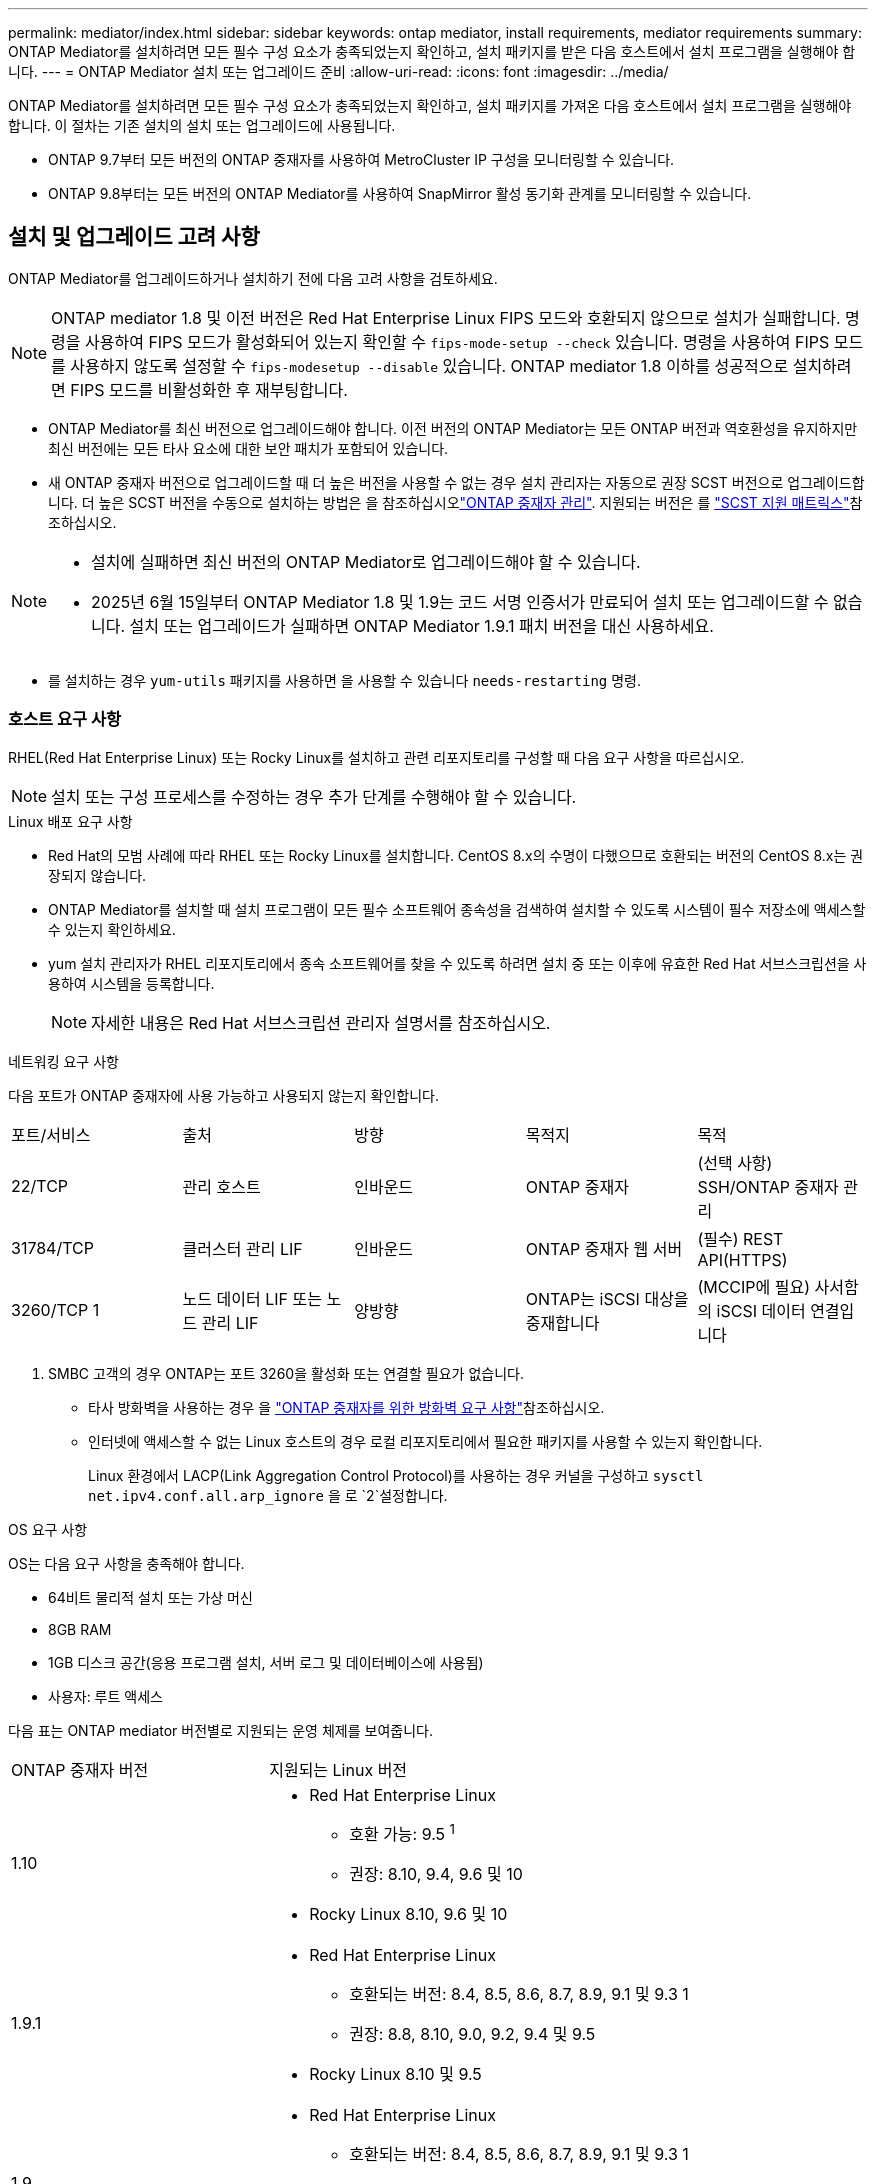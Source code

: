 ---
permalink: mediator/index.html 
sidebar: sidebar 
keywords: ontap mediator, install requirements, mediator requirements 
summary: ONTAP Mediator를 설치하려면 모든 필수 구성 요소가 충족되었는지 확인하고, 설치 패키지를 받은 다음 호스트에서 설치 프로그램을 실행해야 합니다. 
---
= ONTAP Mediator 설치 또는 업그레이드 준비
:allow-uri-read: 
:icons: font
:imagesdir: ../media/


[role="lead"]
ONTAP Mediator를 설치하려면 모든 필수 구성 요소가 충족되었는지 확인하고, 설치 패키지를 가져온 다음 호스트에서 설치 프로그램을 실행해야 합니다. 이 절차는 기존 설치의 설치 또는 업그레이드에 사용됩니다.

* ONTAP 9.7부터 모든 버전의 ONTAP 중재자를 사용하여 MetroCluster IP 구성을 모니터링할 수 있습니다.
* ONTAP 9.8부터는 모든 버전의 ONTAP Mediator를 사용하여 SnapMirror 활성 동기화 관계를 모니터링할 수 있습니다.




== 설치 및 업그레이드 고려 사항

ONTAP Mediator를 업그레이드하거나 설치하기 전에 다음 고려 사항을 검토하세요.


NOTE: ONTAP mediator 1.8 및 이전 버전은 Red Hat Enterprise Linux FIPS 모드와 호환되지 않으므로 설치가 실패합니다. 명령을 사용하여 FIPS 모드가 활성화되어 있는지 확인할 수 `fips-mode-setup --check` 있습니다. 명령을 사용하여 FIPS 모드를 사용하지 않도록 설정할 수 `fips-modesetup --disable` 있습니다. ONTAP mediator 1.8 이하를 성공적으로 설치하려면 FIPS 모드를 비활성화한 후 재부팅합니다.

* ONTAP Mediator를 최신 버전으로 업그레이드해야 합니다. 이전 버전의 ONTAP Mediator는 모든 ONTAP 버전과 역호환성을 유지하지만 최신 버전에는 모든 타사 요소에 대한 보안 패치가 포함되어 있습니다.
* 새 ONTAP 중재자 버전으로 업그레이드할 때 더 높은 버전을 사용할 수 없는 경우 설치 관리자는 자동으로 권장 SCST 버전으로 업그레이드합니다. 더 높은 SCST 버전을 수동으로 설치하는 방법은 을 참조하십시오link:manage-task.html["ONTAP 중재자 관리"]. 지원되는 버전은 를 link:whats-new-concept.html#scst-support-matrix["SCST 지원 매트릭스"]참조하십시오.


[NOTE]
====
* 설치에 실패하면 최신 버전의 ONTAP Mediator로 업그레이드해야 할 수 있습니다.
* 2025년 6월 15일부터 ONTAP Mediator 1.8 및 1.9는 코드 서명 인증서가 만료되어 설치 또는 업그레이드할 수 없습니다. 설치 또는 업그레이드가 실패하면 ONTAP Mediator 1.9.1 패치 버전을 대신 사용하세요.


====
* 를 설치하는 경우 `yum-utils` 패키지를 사용하면 을 사용할 수 있습니다 `needs-restarting` 명령.




=== 호스트 요구 사항

RHEL(Red Hat Enterprise Linux) 또는 Rocky Linux를 설치하고 관련 리포지토리를 구성할 때 다음 요구 사항을 따르십시오.

[NOTE]
====
설치 또는 구성 프로세스를 수정하는 경우 추가 단계를 수행해야 할 수 있습니다.

====
.Linux 배포 요구 사항
* Red Hat의 모범 사례에 따라 RHEL 또는 Rocky Linux를 설치합니다. CentOS 8.x의 수명이 다했으므로 호환되는 버전의 CentOS 8.x는 권장되지 않습니다.
* ONTAP Mediator를 설치할 때 설치 프로그램이 모든 필수 소프트웨어 종속성을 검색하여 설치할 수 있도록 시스템이 필수 저장소에 액세스할 수 있는지 확인하세요.
* yum 설치 관리자가 RHEL 리포지토리에서 종속 소프트웨어를 찾을 수 있도록 하려면 설치 중 또는 이후에 유효한 Red Hat 서브스크립션을 사용하여 시스템을 등록합니다.
+
[NOTE]
====
자세한 내용은 Red Hat 서브스크립션 관리자 설명서를 참조하십시오.

====


.네트워킹 요구 사항
다음 포트가 ONTAP 중재자에 사용 가능하고 사용되지 않는지 확인합니다.

|===


| 포트/서비스 | 출처 | 방향 | 목적지 | 목적 


 a| 
22/TCP
 a| 
관리 호스트
 a| 
인바운드
 a| 
ONTAP 중재자
 a| 
(선택 사항) SSH/ONTAP 중재자 관리



 a| 
31784/TCP
 a| 
클러스터 관리 LIF
 a| 
인바운드
 a| 
ONTAP 중재자 웹 서버
 a| 
(필수) REST API(HTTPS)



 a| 
3260/TCP 1
 a| 
노드 데이터 LIF 또는 노드 관리 LIF
 a| 
양방향
 a| 
ONTAP는 iSCSI 대상을 중재합니다
 a| 
(MCCIP에 필요) 사서함의 iSCSI 데이터 연결입니다

|===
. SMBC 고객의 경우 ONTAP는 포트 3260을 활성화 또는 연결할 필요가 없습니다.
+
** 타사 방화벽을 사용하는 경우 을 link:https://docs.netapp.com/us-en/ontap-metrocluster/install-ip/concept_mediator_requirements.html#firewall-requirements-for-ontap-mediator["ONTAP 중재자를 위한 방화벽 요구 사항"^]참조하십시오.
** 인터넷에 액세스할 수 없는 Linux 호스트의 경우 로컬 리포지토리에서 필요한 패키지를 사용할 수 있는지 확인합니다.
+
Linux 환경에서 LACP(Link Aggregation Control Protocol)를 사용하는 경우 커널을 구성하고 `sysctl net.ipv4.conf.all.arp_ignore` 을 로 `2`설정합니다.





.OS 요구 사항
OS는 다음 요구 사항을 충족해야 합니다.

* 64비트 물리적 설치 또는 가상 머신
* 8GB RAM
* 1GB 디스크 공간(응용 프로그램 설치, 서버 로그 및 데이터베이스에 사용됨)
* 사용자: 루트 액세스


다음 표는 ONTAP mediator 버전별로 지원되는 운영 체제를 보여줍니다.

[cols="30,70"]
|===


| ONTAP 중재자 버전 | 지원되는 Linux 버전 


 a| 
1.10
 a| 
* Red Hat Enterprise Linux
+
** 호환 가능: 9.5 ^1^
** 권장: 8.10, 9.4, 9.6 및 10


* Rocky Linux 8.10, 9.6 및 10




 a| 
1.9.1
 a| 
* Red Hat Enterprise Linux
+
** 호환되는 버전: 8.4, 8.5, 8.6, 8.7, 8.9, 9.1 및 9.3 1
** 권장: 8.8, 8.10, 9.0, 9.2, 9.4 및 9.5


* Rocky Linux 8.10 및 9.5




 a| 
1.9
 a| 
* Red Hat Enterprise Linux
+
** 호환되는 버전: 8.4, 8.5, 8.6, 8.7, 8.9, 9.1 및 9.3 1
** 권장: 8.8, 8.10, 9.0, 9.2, 9.4 및 9.5


* Rocky Linux 8.10 및 9.5




 a| 
1.8
 a| 
* Red Hat Enterprise Linux: 8.4, 8.5, 8.6, 8.7, 8.8, 8.9, 8.10, 9.0, 9.1, 9.2, 9.3 및 9.4
* Rocky Linux 8.10 및 9.4




 a| 
1.7
 a| 
* Red Hat Enterprise Linux: 8.4, 8.5, 8.6, 8.7, 8.8, 8.9, 9.0, 9.1, 9.2 및 9.3
* Rocky Linux 8.9 및 9.3




 a| 
1.6
 a| 
* Red Hat Enterprise Linux: 8.4, 8.5, 8.6, 8.7, 8.8, 9.0, 9.1, 9.2
* Rocky Linux 8.8 및 9.2




 a| 
1.5
 a| 
* Red Hat Enterprise Linux: 7.6, 7.7, 7.8, 7.9, 8.0, 8.1, 8.2, 8.3, 8.4, 8.5
* CentOS: 7.6, 7.7, 7.8, 7.9




 a| 
1.4
 a| 
* Red Hat Enterprise Linux: 7.6, 7.7, 7.8, 7.9, 8.0, 8.1, 8.2, 8.3, 8.4, 8.5
* CentOS: 7.6, 7.7, 7.8, 7.9




 a| 
1.3
 a| 
* Red Hat Enterprise Linux: 7.6, 7.7, 7.8, 7.9, 8.0, 8.1, 8.2, 8.3
* CentOS: 7.6, 7.7, 7.8, 7.9




 a| 
1.2
 a| 
* Red Hat Enterprise Linux: 7.6, 7.7, 7.8, 7.9, 8.0, 8.1
* CentOS: 7.6, 7.7, 7.8, 7.9


|===
. 호환되는 것은 RHEL이 더 이상 이 버전을 지원하지 않지만 ONTAP mediator는 계속 설치할 수 있다는 의미입니다.


.OS 필수 패키지
ONTAP Mediator에는 다음 패키지가 필요합니다.


NOTE: 패키지는 사전 설치되거나 ONTAP 중재자 설치 프로그램에 의해 자동으로 설치됩니다.

[cols="25,25,25,25"]
|===


| 모든 RHEL/CentOS 버전 | RHEL 8.x/Rocky Linux 8용 추가 패키지 | RHEL 9.x/Rocky Linux 9용 추가 패키지 | RHEL 10.x / Rocky Linux 10용 추가 패키지 


 a| 
* OpenSSL
* OpenSSL - devel
* kernel-devel-$(uname-r)
* GCC 를 참조하십시오
* 만듭니다
* libselinux-utils
* 패치
* bzip2
* Perl - 데이터 - 덤프
* Perl-ExtUtils-MakeMaker
* efootmgr
* mokutil

 a| 
* elfutils -libelf -devel
* 정책 코어 유틸리티 - 비톤 - 유틸리티
* redhat-LSB-core를 참조하십시오
* python39
* 피톤39-데블

 a| 
* elfutils -libelf -devel
* 정책 코어 유틸리티 - 비톤 - 유틸리티
* 3단계
* python3-devel

 a| 
* 파이썬3.12
* 파이썬3.12-개발


|===
중재자 설치 패키지는 다음을 포함하는 자동 압축 tar 파일입니다.

* 지원되는 릴리즈의 리포지토리에서 가져올 수 없는 모든 종속성을 포함하는 RPM 파일입니다.
* 설치 스크립트


유효한 SSL 인증이 권장됩니다.



=== OS 업그레이드 고려 사항 및 커널 호환성

* 커널을 제외한 모든 라이브러리 패키지는 안전하게 업데이트할 수 있지만 ONTAP 중재자 응용 프로그램 내에서 변경 사항을 적용하려면 재부팅해야 할 수 있습니다. 재부팅이 필요한 경우 서비스 창을 사용하는 것이 좋습니다.
* OS 커널을 최신 상태로 유지해야 합니다. 커널 코어는 에서 지원되는 버전으로 업그레이드할 수 link:whats-new-concept.html#scst-support-matrix["ONTAP 중재자 버전 매트릭스"]있습니다. 재부팅은 반드시 필요하므로 운영 중단을 위한 유지보수 창을 계획해야 합니다.
+
** 재부팅하기 전에 SCST 커널 모듈을 제거한 후 다시 설치해야 합니다.
** 커널 OS 업그레이드를 시작하기 전에 지원되는 버전의 SCST를 재설치할 준비가 되어 있어야 합니다.




[NOTE]
====
* 커널 버전이 운영 체제 버전과 일치해야 합니다.
* 특정 ONTAP mediator 릴리스에 대해 지원되는 OS 릴리스 이후에 커널로 업그레이드하는 것은 지원되지 않습니다. (이는 테스트된 SCST 모듈이 컴파일되지 않음을 의미할 수 있습니다).


====


== UEFI 보안 부팅이 활성화된 경우 ONTAP mediator를 설치합니다

ONTAP mediator는 UEFI 보안 부팅이 활성화되어 있거나 활성화되지 않은 시스템에 설치할 수 있습니다.

.이 작업에 대해
필요하지 않거나 ONTAP mediator 설치 문제를 해결하는 경우 ONTAP mediator를 설치하기 전에 UEFI 보안 부팅을 사용하지 않도록 선택할 수 있습니다. 시스템 설정에서 UEFI 보안 부팅 옵션을 비활성화합니다.

[NOTE]
====
UEFI 보안 부팅을 비활성화하는 방법에 대한 자세한 지침은 호스트 OS 설명서를 참조하십시오.

====
UEFI 보안 부팅이 활성화된 ONTAP Mediator를 설치하려면 서비스를 시작하기 전에 보안 키를 등록해야 합니다. 이 키는 SCST 설치의 컴파일 단계 중에 생성되며 컴퓨터에 개인 공개 키 쌍으로 저장됩니다. 유틸리티를 사용하여 `mokutil` 공개 키를 UEFI 펌웨어에 컴퓨터 소유자 키(Mok)로 추가하여 시스템이 서명된 모듈을 신뢰하고 로드할 수 있도록 합니다.  `mokutil`Mok를 활성화하기 위해 시스템을 재부팅할 때 필요하므로 암호를 안전한 위치에 저장합니다.

.단계
. [[STEP_1_UEFI]] 시스템에서 UEFI 보안 부팅이 활성화되어 있는지 확인합니다.
+
`mokutil --sb-state`

+
결과는 이 시스템에서 UEFI 보안 부팅이 활성화되었는지 여부를 나타냅니다.

+
[cols="40,60"]
|===


| 만약... | 이동... 


 a| 
UEFI 보안 부팅이 활성화되었습니다
 a| 




 a| 
UEFI 보안 부팅이 비활성화되었습니다
 a| 
link:upgrade-host-os-mediator-task.html["호스트 운영 체제를 업그레이드한 다음 ONTAP Mediator를 업그레이드합니다."]

|===
+
[NOTE]
====
** 보안 위치에 저장해야 하는 암호를 만들라는 메시지가 표시됩니다. UEFI 부팅 관리자에서 키를 활성화하려면 이 암호가 필요합니다.
** ONTAP 중재자 1.2.0 및 이전 버전은 이 모드를 지원하지 않습니다.


====
. [[STEP_2_UEFI]] 유틸리티가 설치되어 있지 않으면 `mokutil` 다음 명령을 실행합니다.
+
`yum install mokutil`

. Mok 목록에 공개 키를 추가합니다.
+
`mokutil --import /opt/netapp/lib/ontap_mediator/ontap_mediator/SCST_mod_keys/scst_module_key.der`

+

NOTE: 개인 키를 기본 위치에 두거나 안전한 위치로 이동할 수 있습니다. 그러나 공개 키는 부팅 관리자에서 사용할 수 있도록 기존 위치에 유지되어야 합니다. 자세한 내용은 다음 README.module-signing 파일을 참조하십시오.

+
`[root@hostname ~]# ls /opt/netapp/lib/ontap_mediator/ontap_mediator/SCST_mod_keys/
README.module-signing  scst_module_key.der  scst_module_key.priv`

. 호스트를 재부팅하고 장치의 UEFI 부팅 관리자를 사용하여 새 Mok을 승인합니다. 에서 유틸리티에 대해 제공된 암호가 `mokutil`<<step_1_uefi,시스템에서 UEFI 보안 부팅이 활성화되어 있는지 확인하는 단계입니다>> 필요합니다.

